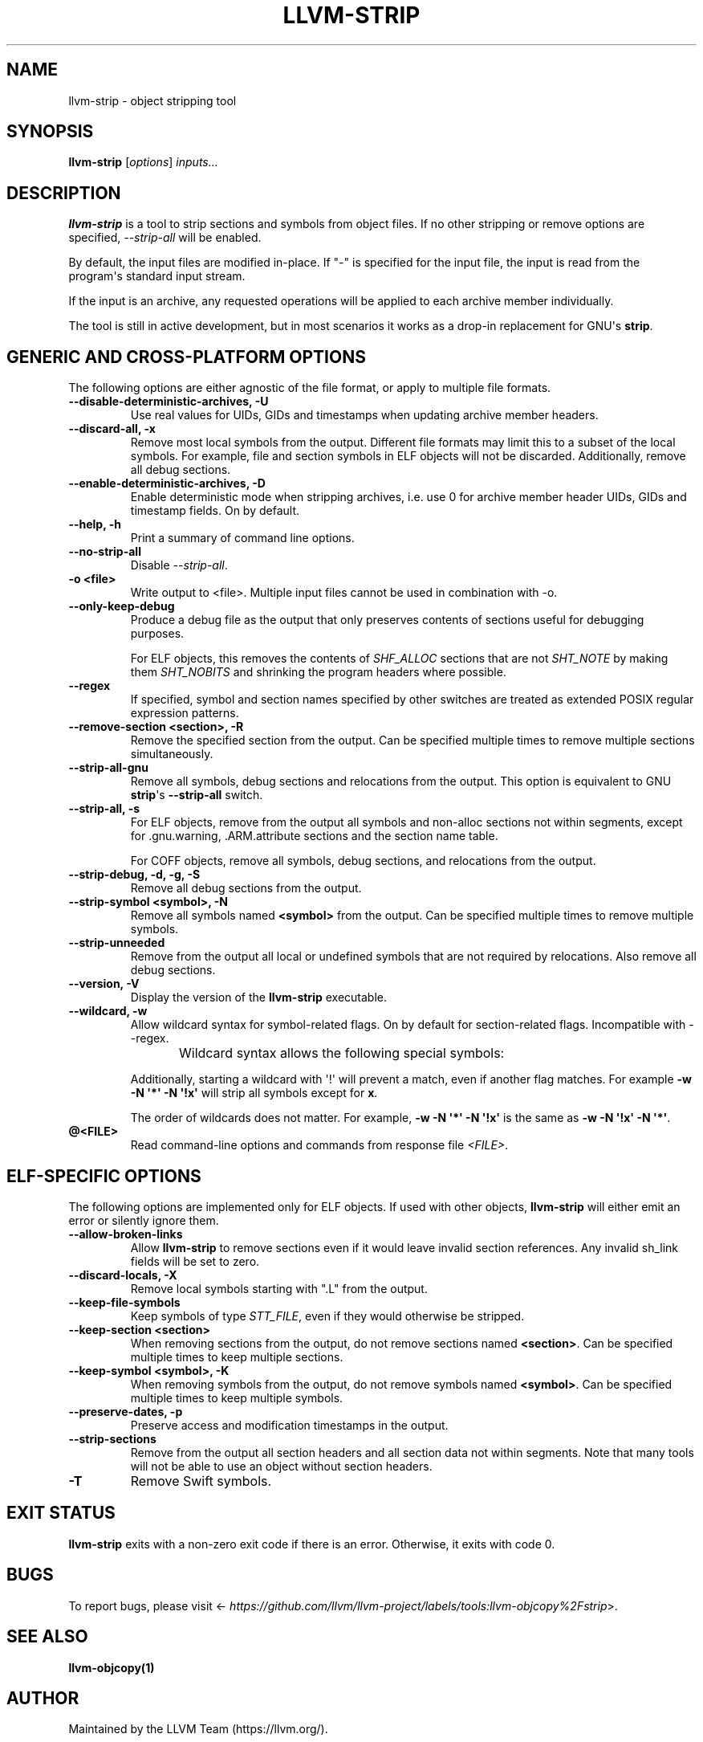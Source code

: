 .\" Man page generated from reStructuredText.
.
.
.nr rst2man-indent-level 0
.
.de1 rstReportMargin
\\$1 \\n[an-margin]
level \\n[rst2man-indent-level]
level margin: \\n[rst2man-indent\\n[rst2man-indent-level]]
-
\\n[rst2man-indent0]
\\n[rst2man-indent1]
\\n[rst2man-indent2]
..
.de1 INDENT
.\" .rstReportMargin pre:
. RS \\$1
. nr rst2man-indent\\n[rst2man-indent-level] \\n[an-margin]
. nr rst2man-indent-level +1
.\" .rstReportMargin post:
..
.de UNINDENT
. RE
.\" indent \\n[an-margin]
.\" old: \\n[rst2man-indent\\n[rst2man-indent-level]]
.nr rst2man-indent-level -1
.\" new: \\n[rst2man-indent\\n[rst2man-indent-level]]
.in \\n[rst2man-indent\\n[rst2man-indent-level]]u
..
.TH "LLVM-STRIP" "1" "2023-10-21" "16" "LLVM"
.SH NAME
llvm-strip \- object stripping tool
.SH SYNOPSIS
.sp
\fBllvm\-strip\fP [\fIoptions\fP] \fIinputs...\fP
.SH DESCRIPTION
.sp
\fBllvm\-strip\fP is a tool to strip sections and symbols from object files.
If no other stripping or remove options are specified, \fI\%\-\-strip\-all\fP
will be enabled.
.sp
By default, the input files are modified in\-place. If \(dq\-\(dq is specified for the
input file, the input is read from the program\(aqs standard input stream.
.sp
If the input is an archive, any requested operations will be applied to each
archive member individually.
.sp
The tool is still in active development, but in most scenarios it works as a
drop\-in replacement for GNU\(aqs \fBstrip\fP\&.
.SH GENERIC AND CROSS-PLATFORM OPTIONS
.sp
The following options are either agnostic of the file format, or apply to
multiple file formats.
.INDENT 0.0
.TP
.B \-\-disable\-deterministic\-archives, \-U
Use real values for UIDs, GIDs and timestamps when updating archive member
headers.
.UNINDENT
.INDENT 0.0
.TP
.B \-\-discard\-all, \-x
Remove most local symbols from the output. Different file formats may limit
this to a subset of the local symbols. For example, file and section symbols in
ELF objects will not be discarded. Additionally, remove all debug sections.
.UNINDENT
.INDENT 0.0
.TP
.B \-\-enable\-deterministic\-archives, \-D
Enable deterministic mode when stripping archives, i.e. use 0 for archive member
header UIDs, GIDs and timestamp fields. On by default.
.UNINDENT
.INDENT 0.0
.TP
.B \-\-help, \-h
Print a summary of command line options.
.UNINDENT
.INDENT 0.0
.TP
.B \-\-no\-strip\-all
Disable \fI\%\-\-strip\-all\fP\&.
.UNINDENT
.INDENT 0.0
.TP
.B \-o <file>
Write output to <file>. Multiple input files cannot be used in combination
with \-o.
.UNINDENT
.INDENT 0.0
.TP
.B \-\-only\-keep\-debug
Produce a debug file as the output that only preserves contents of sections
useful for debugging purposes.
.sp
For ELF objects, this removes the contents of \fISHF_ALLOC\fP sections that are not
\fISHT_NOTE\fP by making them \fISHT_NOBITS\fP and shrinking the program headers where
possible.
.UNINDENT
.INDENT 0.0
.TP
.B \-\-regex
If specified, symbol and section names specified by other switches are treated
as extended POSIX regular expression patterns.
.UNINDENT
.INDENT 0.0
.TP
.B \-\-remove\-section <section>, \-R
Remove the specified section from the output. Can be specified multiple times
to remove multiple sections simultaneously.
.UNINDENT
.INDENT 0.0
.TP
.B \-\-strip\-all\-gnu
Remove all symbols, debug sections and relocations from the output. This option
is equivalent to GNU \fBstrip\fP\(aqs \fB\-\-strip\-all\fP switch.
.UNINDENT
.INDENT 0.0
.TP
.B \-\-strip\-all, \-s
For ELF objects, remove from the output all symbols and non\-alloc sections not
within segments, except for .gnu.warning, .ARM.attribute sections and the
section name table.
.sp
For COFF objects, remove all symbols, debug sections, and relocations from the
output.
.UNINDENT
.INDENT 0.0
.TP
.B \-\-strip\-debug, \-d, \-g, \-S
Remove all debug sections from the output.
.UNINDENT
.INDENT 0.0
.TP
.B \-\-strip\-symbol <symbol>, \-N
Remove all symbols named \fB<symbol>\fP from the output. Can be specified
multiple times to remove multiple symbols.
.UNINDENT
.INDENT 0.0
.TP
.B \-\-strip\-unneeded
Remove from the output all local or undefined symbols that are not required by
relocations. Also remove all debug sections.
.UNINDENT
.INDENT 0.0
.TP
.B \-\-version, \-V
Display the version of the \fBllvm\-strip\fP executable.
.UNINDENT
.INDENT 0.0
.TP
.B \-\-wildcard, \-w
Allow wildcard syntax for symbol\-related flags. On by default for
section\-related flags. Incompatible with \-\-regex.
.sp
Wildcard syntax allows the following special symbols:
.TS
center;
|l|l|l|.
_
T{
Character
T}	T{
Meaning
T}	T{
Equivalent
T}
_
T{
\fB*\fP
T}	T{
Any number of characters
T}	T{
\fB\&.*\fP
T}
_
T{
\fB?\fP
T}	T{
Any single character
T}	T{
\fB\&.\fP
T}
_
T{
\fB\e\fP
T}	T{
Escape the next character
T}	T{
\fB\e\fP
T}
_
T{
\fB[a\-z]\fP
T}	T{
Character class
T}	T{
\fB[a\-z]\fP
T}
_
T{
\fB[!a\-z]\fP, \fB[^a\-z]\fP
T}	T{
Negated character class
T}	T{
\fB[^a\-z]\fP
T}
_
.TE
.sp
Additionally, starting a wildcard with \(aq!\(aq will prevent a match, even if
another flag matches. For example \fB\-w \-N \(aq*\(aq \-N \(aq!x\(aq\fP will strip all symbols
except for \fBx\fP\&.
.sp
The order of wildcards does not matter. For example, \fB\-w \-N \(aq*\(aq \-N \(aq!x\(aq\fP is
the same as \fB\-w \-N \(aq!x\(aq \-N \(aq*\(aq\fP\&.
.UNINDENT
.INDENT 0.0
.TP
.B @<FILE>
Read command\-line options and commands from response file \fI<FILE>\fP\&.
.UNINDENT
.SH ELF-SPECIFIC OPTIONS
.sp
The following options are implemented only for ELF objects. If used with other
objects, \fBllvm\-strip\fP will either emit an error or silently ignore
them.
.INDENT 0.0
.TP
.B \-\-allow\-broken\-links
Allow \fBllvm\-strip\fP to remove sections even if it would leave invalid
section references. Any invalid sh_link fields will be set to zero.
.UNINDENT
.INDENT 0.0
.TP
.B \-\-discard\-locals, \-X
Remove local symbols starting with \(dq.L\(dq from the output.
.UNINDENT
.INDENT 0.0
.TP
.B \-\-keep\-file\-symbols
Keep symbols of type \fISTT_FILE\fP, even if they would otherwise be stripped.
.UNINDENT
.INDENT 0.0
.TP
.B \-\-keep\-section <section>
When removing sections from the output, do not remove sections named
\fB<section>\fP\&. Can be specified multiple times to keep multiple sections.
.UNINDENT
.INDENT 0.0
.TP
.B \-\-keep\-symbol <symbol>, \-K
When removing symbols from the output, do not remove symbols named
\fB<symbol>\fP\&. Can be specified multiple times to keep multiple symbols.
.UNINDENT
.INDENT 0.0
.TP
.B \-\-preserve\-dates, \-p
Preserve access and modification timestamps in the output.
.UNINDENT
.INDENT 0.0
.TP
.B \-\-strip\-sections
Remove from the output all section headers and all section data not within
segments. Note that many tools will not be able to use an object without
section headers.
.UNINDENT
.INDENT 0.0
.TP
.B \-T
Remove Swift symbols.
.UNINDENT
.SH EXIT STATUS
.sp
\fBllvm\-strip\fP exits with a non\-zero exit code if there is an error.
Otherwise, it exits with code 0.
.SH BUGS
.sp
To report bugs, please visit <\fI\%https://github.com/llvm/llvm\-project/labels/tools:llvm\-objcopy%2Fstrip\fP>.
.SH SEE ALSO
.sp
\fBllvm\-objcopy(1)\fP
.SH AUTHOR
Maintained by the LLVM Team (https://llvm.org/).
.SH COPYRIGHT
2003-2023, LLVM Project
.\" Generated by docutils manpage writer.
.

